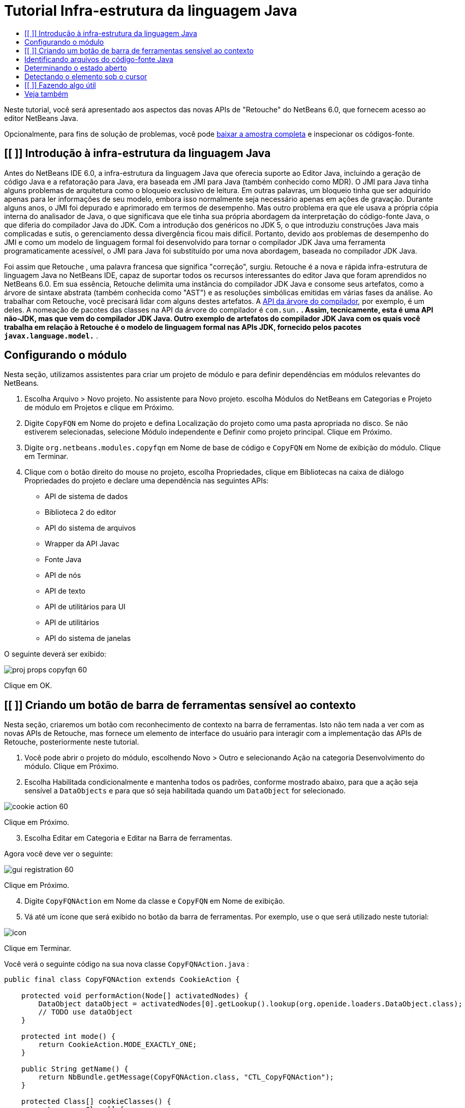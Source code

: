 // 
//     Licensed to the Apache Software Foundation (ASF) under one
//     or more contributor license agreements.  See the NOTICE file
//     distributed with this work for additional information
//     regarding copyright ownership.  The ASF licenses this file
//     to you under the Apache License, Version 2.0 (the
//     "License"); you may not use this file except in compliance
//     with the License.  You may obtain a copy of the License at
// 
//       http://www.apache.org/licenses/LICENSE-2.0
// 
//     Unless required by applicable law or agreed to in writing,
//     software distributed under the License is distributed on an
//     "AS IS" BASIS, WITHOUT WARRANTIES OR CONDITIONS OF ANY
//     KIND, either express or implied.  See the License for the
//     specific language governing permissions and limitations
//     under the License.
//

= Tutorial Infra-estrutura da linguagem Java
:jbake-type: platform-tutorial
:jbake-tags: tutorials 
:markup-in-source: verbatim,quotes,macros
:jbake-status: published
:syntax: true
:source-highlighter: pygments
:toc: left
:toc-title:
:icons: font
:experimental:
:description: Tutorial Infra-estrutura da linguagem Java - Apache NetBeans
:keywords: Apache NetBeans Platform, Platform Tutorials, Tutorial Infra-estrutura da linguagem Java

Neste tutorial, você será apresentado aos aspectos das novas APIs de "Retouche" do NetBeans 6.0, que fornecem acesso ao editor NetBeans Java.







Opcionalmente, para fins de solução de problemas, você pode  link:http://plugins.netbeans.org/PluginPortal/faces/PluginDetailPage.jsp?pluginid=2753[baixar a amostra completa] e inspecionar os códigos-fonte.


== [[ ]] Introdução à infra-estrutura da linguagem Java

Antes do NetBeans IDE 6.0, a infra-estrutura da linguagem Java que oferecia suporte ao Editor Java, incluindo a geração de código Java e a refatoração para Java, era baseada em JMI para Java (também conhecido como MDR). O JMI para Java tinha alguns problemas de arquitetura como o bloqueio exclusivo de leitura. Em outras palavras, um bloqueio tinha que ser adquirido apenas para ler informações de seu modelo, embora isso normalmente seja necessário apenas em ações de gravação. Durante alguns anos, o JMI foi depurado e aprimorado em termos de desempenho. Mas outro problema era que ele usava a própria cópia interna do analisador de Java, o que significava que ele tinha sua própria abordagem da interpretação do código-fonte Java, o que diferia do compilador Java do JDK. Com a introdução dos genéricos no JDK 5, o que introduziu construções Java mais complicadas e sutis, o gerenciamento dessa divergência ficou mais difícil. Portanto, devido aos problemas de desempenho do JMI e como um modelo de linguagem formal foi desenvolvido para tornar o compilador JDK Java uma ferramenta programaticamente acessível, o JMI para Java foi substituído por uma nova abordagem, baseada no compilador JDK Java.

Foi assim que Retouche , uma palavra francesa que significa "correção", surgiu. Retouche é a nova e rápida infra-estrutura de linguagem Java no NetBeans IDE, capaz de suportar todos os recursos interessantes do editor Java que foram aprendidos no NetBeans 6.0. Em sua essência, Retouche delimita uma instância do compilador JDK Java e consome seus artefatos, como a árvore de sintaxe abstrata (também conhecida como "AST") e as resoluções simbólicas emitidas em várias fases da análise. Ao trabalhar com Retouche, você precisará lidar com alguns destes artefatos. A  link:http://java.sun.com/javase/6/docs/jdk/api/javac/tree/index.html[API da árvore do compilador], por exemplo, é um deles. A nomeação de pacotes das classes na API da árvore do compilador é  ``com.sun.*`` . Assim, tecnicamente, esta é uma API não-JDK, mas que vem do compilador JDK Java. Outro exemplo de artefatos do compilador JDK Java com os quais você trabalha em relação à Retouche é o modelo de linguagem formal nas APIs JDK, fornecido pelos pacotes  ``javax.language.model.*`` .


== Configurando o módulo

Nesta seção, utilizamos assistentes para criar um projeto de módulo e para definir dependências em módulos relevantes do NetBeans.


[start=1]
1. Escolha Arquivo > Novo projeto. No assistente para Novo projeto. escolha Módulos do NetBeans em Categorias e Projeto de módulo em Projetos e clique em Próximo.

[start=2]
1. Digite  ``CopyFQN``  em Nome do projeto e defina Localização do projeto como uma pasta apropriada no disco. Se não estiverem selecionadas, selecione Módulo independente e Definir como projeto principal. Clique em Próximo.

[start=3]
1. Digite  ``org.netbeans.modules.copyfqn``  em Nome de base de código e  ``CopyFQN``  em Nome de exibição do módulo. Clique em Terminar.

[start=4]
1. Clique com o botão direito do mouse no projeto, escolha Propriedades, clique em Bibliotecas na caixa de diálogo Propriedades do projeto e declare uma dependência nas seguintes APIs:

* API de sistema de dados
* Biblioteca 2 do editor
* API do sistema de arquivos
* Wrapper da API Javac
* Fonte Java
* API de nós
* API de texto
* API de utilitários para UI
* API de utilitários
* API do sistema de janelas

O seguinte deverá ser exibido:


image::images/proj-props-copyfqn-60.png[]

Clique em OK.


== [[ ]] Criando um botão de barra de ferramentas sensível ao contexto

Nesta seção, criaremos um botão com reconhecimento de contexto na barra de ferramentas. Isto não tem nada a ver com as novas APIs de Retouche, mas fornece um elemento de interface do usuário para interagir com a implementação das APIs de Retouche, posteriormente neste tutorial.


[start=1]
1. Você pode abrir o projeto do módulo, escolhendo Novo > Outro e selecionando Ação na categoria Desenvolvimento do módulo. Clique em Próximo.

[start=2]
1. Escolha Habilitada condicionalmente e mantenha todos os padrões, conforme mostrado abaixo, para que a ação seja sensível a  ``DataObjects``  e para que só seja habilitada quando um  ``DataObject``  for selecionado.


image::images/cookie-action-60.png[]

Clique em Próximo.


[start=3]
1. Escolha Editar em Categoria e Editar na Barra de ferramentas.

Agora você deve ver o seguinte:


image::images/gui-registration-60.png[]

Clique em Próximo.


[start=4]
1. Digite  ``CopyFQNAction``  em Nome da classe e  ``CopyFQN``  em Nome de exibição.

[start=5]
1. Vá até um ícone que será exibido no botão da barra de ferramentas. Por exemplo, use o que será utilizado neste tutorial:


image::images/icon.png[]

Clique em Terminar.

Você verá o seguinte código na sua nova classe  ``CopyFQNAction.java`` :


[source,java,subs="{markup-in-source}"]
----

public final class CopyFQNAction extends CookieAction {
    
    protected void performAction(Node[] activatedNodes) {
        DataObject dataObject = activatedNodes[0].getLookup().lookup(org.openide.loaders.DataObject.class);
        // TODO use dataObject
    }
    
    protected int mode() {
        return CookieAction.MODE_EXACTLY_ONE;
    }
    
    public String getName() {
        return NbBundle.getMessage(CopyFQNAction.class, "CTL_CopyFQNAction");
    }
    
    protected Class[] cookieClasses() {
        return new Class[] {
            DataObject.class
        };
    }
    
    protected String iconResource() {
        return "org/netbeans/modules/copyfqn/icon.png";
    }
    
    public HelpCtx getHelpCtx() {
        return HelpCtx.DEFAULT_HELP;
    }
    
    protected boolean asynchronous() {
        return false;
    }
    
}
----

*Observação:* todo o trabalho feito no restante deste tutorial será focalizado no método  ``performAction()``  acima.

Você criou uma ação sensível a objetos de dados. Vejamos o que isso significa.


[start=6]
1. Clique com o botão direito do mouse no módulo e escolha Instalar.

Depois que o módulo for instalado, você verá um novo botão na barra de ferramentas.


[start=7]
1. Selecione um nó na janela Projetos e procure o botão na barra de ferramentas. Se você selecionar um nó representando um arquivo ou uma pasta (incluindo um pacote), o botão será habilitado, conforme mostrado aqui:


image::images/ctx-sensitive-on.png[]

Entretanto, se você selecionar um nó representando um projeto, o botão será desabilitado, conforme mostrado abaixo:


image::images/ctx-sensitive-off.png[]

Na próxima seção, iremos fazer mais que distinguir entre nós de projeto e nós de arquivo/pasta: iremos distinguir entre nós de arquivo para classes Java versus todos os outros tipos de nós de arquivo.


== Identificando arquivos do código-fonte Java

Nesta seção, começaremos usando uma das novas APIs de "Retouche", chamada de  link:https://bits.netbeans.org/dev/javadoc/org-netbeans-modules-java-source/overview-summary.html[Código-fonte Java]. Aqui usamos a classe  link:https://bits.netbeans.org/dev/javadocorg-netbeans-modules-java-source/org/netbeans/api/java/source/JavaSource.html[JavaSource], que representa um arquivo de código-fonte Java. Retornamos uma instância desta classe para o objeto de arquivo associado ao objeto de dados. Se for retornado um valor nulo, o objeto de arquivo não é um arquivo de código-fonte Java. O resultado é exibido na barra de status, quando o botão é clicado enquanto um arquivo é selecionado.


[start=1]
1. Preencha o método  ``performAction()``  adicionando as linhas destacadas abaixo:

[source,java,subs="{markup-in-source}"]
----

protected void performAction(Node[] activatedNodes) {
    DataObject dataObject = activatedNodes[0].getLookup().lookup(org.openide.loaders.DataObject.class);
    // TODO use dataObject

    *FileObject fileObject = dataObject.getPrimaryFile();

link:https://bits.netbeans.org/dev/javadoc/org-netbeans-modules-java-source/org/netbeans/api/java/source/JavaSource.html[JavaSource] javaSource =  link:https://bits.netbeans.org/dev/javadocorg-netbeans-modules-java-source/org/netbeans/api/java/source/JavaSource.html#forFileObject(org.openide.filesystems.FileObject)[JavaSource.forFileObject(fileObject)];
    if (javaSource == null) {
        StatusDisplayer.getDefault().setStatusText("Not a Java file: " + fileObject.getPath());
    } else {
        StatusDisplayer.getDefault().setStatusText("Hurray! Um arquivo Java: " + fileObject.getPath());
    }*
}
----


[start=2]
1. Certifique-se de que os comandos import sejam os seguintes:

[source,java,subs="{markup-in-source}"]
----

import org.netbeans.api.java.source.JavaSource;
import org.openide.awt.StatusDisplayer;
import org.openide.filesystems.FileObject;
import org.openide.loaders.DataObject;
import org.openide.nodes.Node;
import org.openide.util.HelpCtx;
import org.openide.util.NbBundle;
import org.openide.util.actions.CookieAction;
----


[start=3]
1. Instale o módulo novamente.

[start=4]
1. Selecione um nó de arquivo e pressione o botão.

Observe que a mensagem "Hurray!" aparece somente quando você seleciona um arquivo Java, conforme mostrado abaixo:


image::images/message-java-file-60.png[]

Uma abordagem alternativa seria _habilitar o botão somente quando um arquivo Java for selecionado_. Para implementar isto, substitua o método  ``CookieAction.enable()``  da seguinte maneira:


[source,java,subs="{markup-in-source}"]
----

@Override
protected boolean enable(Node[] activatedNodes) {
    if (super.enable(activatedNodes)) {
        DataObject dataObject = activatedNodes[0].getLookup().lookup(org.openide.loaders.DataObject.class);
        FileObject fileObject = dataObject.getPrimaryFile();
        JavaSource javaSource = JavaSource.forFileObject(fileObject);
        if (javaSource == null) {
            return false;
        }
        return true;
    }
    return false;
}
----

O método acima filtra qualquer arquivo que _não_ seja um arquivo Java. Como resultado, o botão só será habilitado se o arquivo atual for Java.


== Determinando o estado aberto

Nesta seção, seremos apresentados à nossa primeira tarefa de "Retouche" chamada explicitamente. Essa tarefa é fornecida pelo método  ``runUserActionTask``  da classe JavaSource. Uma tarefa deste tipo permite que você controle as fases de um processo de análise, que é aplicável quando você deseja responder imediatamente à entrada do usuário. Tudo feito na tarefa é feito como uma unidade única. No nosso caso, desejamos que a chamada da ação, representada por um botão na barra de ferramentas, seja imediatamente seguida pela exibição de um texto na barra de status.


[start=1]
1. Substitua a mensagem "Hurray!" no método  ``performAction()``  por esta linha: link:http://bits.netbeans.org/dev/javadoc/org-netbeans-modules-java-source/org/netbeans/api/java/source/JavaSource.html#runUserActionTask(org.netbeans.api.java.source.Task,%20boolean)[javaSource.runUserActionTask]

[source,java,subs="{markup-in-source}"]
----

(new  link:http://bits.netbeans.org/dev/javadoc/org-netbeans-modules-java-source/org/netbeans/api/java/source/Task.html[Task]< link:https://bits.netbeans.org/dev/javadoc/org-netbeans-modules-java-source/org/netbeans/api/java/source/CompilationController.html[CompilationController]>());
----

Você verá uma lâmpada na barra esquerda do editor, conforme mostrado aqui:


image::images/runuserasactiontask-60.png[]


[start=2]
1. Clique na lâmpada. Como alternativa, coloque o cursor na linha e pressione Alt-Enter. Em seguida, deixe que o IDE implemente o método.

[start=3]
1. Ajuste o método ligeiramente, adicionando um valor booleano  ``true``  ao final do método e permitindo que o IDE quebre o retalho em um bloco try/catch. No final, o resultado deve ser o seguinte:

[source,java,subs="{markup-in-source}"]
----

protected void performAction(Node[] activatedNodes) {
    DataObject dataObject = activatedNodes[0].getLookup().lookup(org.openide.loaders.DataObject.class);
    // TODO use dataObject

    FileObject fileObject = dataObject.getPrimaryFile();

    JavaSource javaSource = JavaSource.forFileObject(fileObject);
    if (javaSource == null) {
        StatusDisplayer.getDefault().setStatusText("Not a Java file: " + fileObject.getPath());
     } else {
     
            *try {
                javaSource.runUserActionTask(new Task<CompilationController>() {

                    public void run(CompilationController arg0) throws Exception {
                        throw new UnsupportedOperationException("Not supported yet.");
                    }
                }, true);
            } catch (IOException ex) {
                Exceptions.printStackTrace(ex);
            }*
            
     }

}
----


[start=4]
1. Implemente o método  ``run()``  da seguinte maneira:

[source,java,subs="{markup-in-source}"]
----

public void run(CompilationController compilationController) throws Exception {
     
link:https://bits.netbeans.org/dev/javadoc/org-netbeans-modules-java-source/org/netbeans/api/java/source/CompilationController.html#toPhase(org.netbeans.api.java.source.JavaSource.Phase)[compilationController.toPhase(Phase.ELEMENTS_RESOLVED)];
      
link:https://docs.oracle.com/javase/1.5.0/docs/api/javax/swing/text/Document.html[Document] document =  link:https://bits.netbeans.org/dev/javadoc/org-netbeans-modules-java-source/org/netbeans/api/java/source/CompilationController.html#getDocument()[compilationController.getDocument()];
      if (document != null) {
         StatusDisplayer.getDefault().setStatusText("Hurray, the Java file is open!");
      } else {
         StatusDisplayer.getDefault().setStatusText("The Java file is closed!");
      }
      
}
----


[start=5]
1. Certifique-se de que os comandos import sejam os seguintes:

[source,java,subs="{markup-in-source}"]
----

import java.io.IOException;
import javax.swing.text.Document;
import org.netbeans.api.java.source.CompilationController;
import org.netbeans.api.java.source.JavaSource;
import org.netbeans.api.java.source.JavaSource.Phase;
import org.netbeans.api.java.source.Task;
import org.openide.awt.StatusDisplayer;
import org.openide.filesystems.FileObject;
import org.openide.loaders.DataObject;
import org.openide.nodes.Node;
import org.openide.util.Exceptions;
import org.openide.util.HelpCtx;
import org.openide.util.NbBundle;
import org.openide.util.actions.CookieAction;
----


[start=6]
1. Instale o módulo novamente.

[start=7]
1. Selecione um nó de arquivo e pressione o botão.

Observe que a mensagem "Hurray!" aparece somente quando você seleciona um arquivo Java que está aberto no Editor Java, conforme mostrado aqui:


image::images/message-java-file-open-60.png[]


== Detectando o elemento sob o cursor

Nesta seção, agora que sabemos que estamos lidando com um arquivo Java e que ele está aberto, podemos começar a detectar o tipo de elemento sob o cursor a qualquer momento específico.


[start=1]
1. Comece declarando uma dependência nas APIs de E/S, para que possamos imprimir nossos resultados na janela Saída.

[start=2]
1. Substitua a mensagem "Hurray!" no método  ``run()``  pelas linhas destacadas abaixo:

[source,java,subs="{markup-in-source}"]
----

public void run(CompilationController compilationController) throws Exception {
    
    compilationController.toPhase(Phase.ELEMENTS_RESOLVED);
    Document document = compilationController.getDocument();
    
    if (document != null) {
        *new MemberVisitor(compilationController).scan(compilationController.getCompilationUnit(), null);*
    } else {
        StatusDisplayer.getDefault().setStatusText("The Java file is closed!");
    }
    
}
----


[start=3]
1. E aqui está a classe  ``MemberVisitor`` , definida como uma classe interna da classe  ``CopyFQNAction`` :

[source,java,subs="{markup-in-source}"]
----

private static class MemberVisitor extends TreePathScanner<Void, Void> {

    private CompilationInfo info;

    public MemberVisitor(CompilationInfo info) {
        this.info = info;
    }

    @Override
    public Void visitClass(ClassTree t, Void v) {
        Element el = info.getTrees().getElement(getCurrentPath());
        if (el == null) {
            StatusDisplayer.getDefault().setStatusText("Cannot resolve class!");
        } else {
            TypeElement te = (TypeElement) el;
            List enclosedElements = te.getEnclosedElements();
            InputOutput io = IOProvider.getDefault().getIO("Analysis of "  
                        + info.getFileObject().getName(), true);
            for (int i = 0; i < enclosedElements.size(); i++) {
            Element enclosedElement = (Element) enclosedElements.get(i);
                if (enclosedElement.getKind() == ElementKind.CONSTRUCTOR) {
                    io.getOut().println("Constructor: " 
                        + enclosedElement.getSimpleName());
                } else if (enclosedElement.getKind() == ElementKind.METHOD) {
                    io.getOut().println("Method: " 
                        + enclosedElement.getSimpleName());
                } else if (enclosedElement.getKind() == ElementKind.FIELD) {
                    io.getOut().println("Field: " 
                        + enclosedElement.getSimpleName());
                } else {
                    io.getOut().println("Other: " 
                        + enclosedElement.getSimpleName());
                }
            }
            io.getOut().close();
        }
        return null;
    }

}
----


[start=4]
1. Instale o módulo novamente, e abra uma classe Java. Em seguida, clique no botão e observe que os construtores, métodos e campos são gravados na janela Saída, conforme mostrado abaixo:


image::images/output-window-60.png[]


[start=5]
1. Em seguida, em vez de imprimir todos os elementos na janela Saída, iremos imprimir somente o elemento sob o cursor. Substitua somente o método  ``visitClass`` , pelo código destacado abaixo:

[source,java,subs="{markup-in-source}"]
----

private static class MemberVisitor extends TreePathScanner<Void, Void> {

    private CompilationInfo info;

    public MemberVisitor(CompilationInfo info) {
        this.info = info;
    }

    *@Override
    public Void visitClass(ClassTree t, Void v) {
        try {
            JTextComponent editor = EditorRegistry.lastFocusedComponent();
            if (editor.getDocument() == info.getDocument()) {
                int dot = editor.getCaret().getDot();
                TreePath tp = info.getTreeUtilities().pathFor(dot);
                Element el = info.getTrees().getElement(tp);
                if (el == null) {
                    StatusDisplayer.getDefault().setStatusText("Cannot resolve class!");
                } else {
                    InputOutput io = IOProvider.getDefault().getIO("Analysis of " 
                            + info.getFileObject().getName(), true);
                    if (el.getKind() == ElementKind.CONSTRUCTOR) {
                        io.getOut().println("Hurray, this is a constructor: " 
                            + el.getSimpleName());
                    } else if (el.getKind() == ElementKind.METHOD) {
                        io.getOut().println("Hurray, this is a method: " 
                            + el.getSimpleName());
                    } else if (el.getKind() == ElementKind.FIELD) {
                        io.getOut().println("Hurray, this is a field: " 
                            + el.getSimpleName());
                    } else {
                        io.getOut().println("Hurray, this is something else: " 
                            + el.getSimpleName());
                    }
                    io.getOut().close();
                }
            }
        } catch (IOException ex) {
            Exceptions.printStackTrace(ex);
        }
        return null;
    }*

}
----


[start=6]
1. Instale o módulo.

[start=7]
1. Coloque o cursor em qualquer lugar no código Java e pressione o botão. A janela Saída exibe informações sobre o código sob o cursor, se aplicável. Por exemplo, se você pressionar o botão após colocar o cursor em um método, conforme mostrado abaixo, a janela Saída informa que o cursor está em um método:


image::images/message-constructor-60.png[]


[start=8]
1. Mas podemos detectar muito mais que somente o nome do elemento sob o cursor. No método  ``visitClass`` , substitua as linhas em negrito abaixo:

[source,java,subs="{markup-in-source}"]
----

@Override
public Void visitClass(ClassTree t, Void v) {
    try {
        JTextComponent editor = EditorRegistry.lastFocusedComponent();
        if (editor.getDocument() == info.getDocument()) {
            int dot = editor.getCaret().getDot();
            TreePath tp = info.getTreeUtilities().pathFor(dot);
            Element el = info.getTrees().getElement(tp);
            if (el == null) {
                StatusDisplayer.getDefault().setStatusText("Cannot resolve class!");
            } else {
                InputOutput io = IOProvider.getDefault().getIO("Analysis of " 
                    + info.getFileObject().getName(), true);
                *String te = null;
                if (el.getKind() == ElementKind.CONSTRUCTOR) {
                    te = ((TypeElement) ((ExecutableElement) el).getEnclosingElement()).getQualifiedName().toString();
                    io.getOut().println("Hurray, this is a constructor's qualified name: " + te);
                } else if (el.getKind() == ElementKind.METHOD) {
                    te = ((ExecutableElement) el).getReturnType().toString();
                    io.getOut().println("Hurray, this is a method's return type: " + te);
                } else if (el.getKind() == ElementKind.FIELD) {
                    te = ((VariableElement) el).asType().toString();
                    io.getOut().println("Hurray, this is a field's type: " + te);
                }* else {
                    io.getOut().println("Hurray, this is something else: " 
                        + el.getSimpleName());
                }
                io.getOut().close();
            }
        }
    } catch (IOException ex) {
        Exceptions.printStackTrace(ex);
    }
    return null;
}
----


[start=9]
1. Instale o módulo novamente. Desta vez, quando você clicar no botão enquanto o cursor estiver sobre um construtor, método ou campo, mais informações detalhadas sobre o elemento serão impressas na janela Saída.

Neste estágio, conseguimos detectar se estamos lidando com um arquivo Java, se o documento está aberto e o tipo de elemento que está sob o cursor. Mas o que podemos fazer com estas informações? Na próxima seção, será apresentado um simples cenário no qual seu conhecimento recém-adquirido mostrará sua utilidade.


== [[ ]] Fazendo algo útil

Nesta seção, definiremos o conteúdo da área de transferência, fornecido por  ``java.awt.datatransfer.Clipboard`` , com base no elemento sob o cursor. Quando você pressionar o botão, o elemento sob o cursor será colocado na área de transferência para que você possa colar o conteúdo em qualquer lugar do código.


[start=1]
1. Comece declarando a área de transferência e definindo um construtor:

[source,java,subs="{markup-in-source}"]
----

private Clipboard clipboard;

public CopyFQNAction() {
    clipboard = Lookup.getDefault().lookup(ExClipboard.class);
    if (clipboard == null) {
        clipboard = Toolkit.getDefaultToolkit().getSystemClipboard();
    }
}
----


[start=2]
1. Em seguida, substitua cada linha "Hurray!" do código por uma linha que envie o elemento como uma string para um método que será definido na próxima etapa. Chamaremos o método de  ``setClipboardContents`` . Assim, substitua, por exemplo, a primeira linha "Hurray!" pelo seguinte:

[source,java,subs="{markup-in-source}"]
----

setClipboardContents(te);
----

Faça o seguinte nas outras linhas "Hurray!", certificando-se de passar a string correta para o método.

*Observação:* como você ainda não definiu o método  ``setClipboardContents`` , cada linha adicionada nesta etapa ficará sublinhada em vermelho. Na próxima etapa, adicionaremos o novo método.


[start=3]
1. Finalmente, adicione o seguinte ao final da classe. Este método recebe a string e a coloca na área de transferência:

[source,java,subs="{markup-in-source}"]
----

private void setClipboardContents(String content) {
    if (clipboard != null) {
        if (content == null) {
            StatusDisplayer.getDefault().setStatusText("");
            clipboard.setContents(null, null);
        } else {
            StatusDisplayer.getDefault().setStatusText("Clipboard: " + content);
            clipboard.setContents(new StringSelection(content), null);
        }
    }
}
----

link:http://netbeans.apache.org/community/mailing-lists.html[Envie-nos seus comentários]


== Veja também

Para obter mais informações sobre a criação e o desenvolvimento de módulos do NetBeans, consulte os seguintes recursos:

*  link:http://wiki.netbeans.org/Java_DevelopersGuide[Guia do desenvolvedor de Java]
*  link:http://wiki.netbeans.org/RetoucheDeveloperFAQ[Perguntas freqüentes do desenvolvedor de Retouche]
*  link:https://netbeans.apache.org/kb/docs/platform.html[Outros tutoriais relacionados]
*  link:https://bits.netbeans.org/dev/javadoc/[Javadoc da API da NetBeans ]

